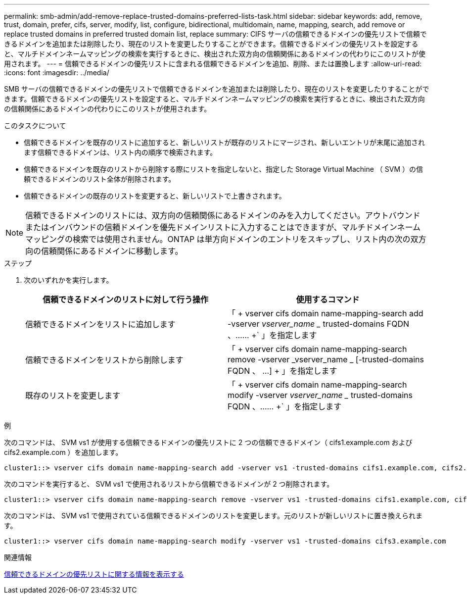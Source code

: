 ---
permalink: smb-admin/add-remove-replace-trusted-domains-preferred-lists-task.html 
sidebar: sidebar 
keywords: add, remove, trust, domain, prefer, cifs, server, modify, list, configure, bidirectional, multidomain, name, mapping, search, add remove or replace trusted domains in preferred trusted domain list, replace 
summary: CIFS サーバの信頼できるドメインの優先リストで信頼できるドメインを追加または削除したり、現在のリストを変更したりすることができます。信頼できるドメインの優先リストを設定すると、マルチドメインネームマッピングの検索を実行するときに、検出された双方向の信頼関係にあるドメインの代わりにこのリストが使用されます。 
---
= 信頼できるドメインの優先リストに含まれる信頼できるドメインを追加、削除、または置換します
:allow-uri-read: 
:icons: font
:imagesdir: ../media/


[role="lead"]
SMB サーバの信頼できるドメインの優先リストで信頼できるドメインを追加または削除したり、現在のリストを変更したりすることができます。信頼できるドメインの優先リストを設定すると、マルチドメインネームマッピングの検索を実行するときに、検出された双方向の信頼関係にあるドメインの代わりにこのリストが使用されます。

.このタスクについて
* 信頼できるドメインを既存のリストに追加すると、新しいリストが既存のリストにマージされ、新しいエントリが末尾に追加されます信頼できるドメインは、リスト内の順序で検索されます。
* 信頼できるドメインを既存のリストから削除する際にリストを指定しないと、指定した Storage Virtual Machine （ SVM ）の信頼できるドメインのリスト全体が削除されます。
* 信頼できるドメインの既存のリストを変更すると、新しいリストで上書きされます。


[NOTE]
====
信頼できるドメインのリストには、双方向の信頼関係にあるドメインのみを入力してください。アウトバウンドまたはインバウンドの信頼ドメインを優先ドメインリストに入力することはできますが、マルチドメインネームマッピングの検索では使用されません。ONTAP は単方向ドメインのエントリをスキップし、リスト内の次の双方向の信頼関係にあるドメインに移動します。

====
.ステップ
. 次のいずれかを実行します。
+
|===
| 信頼できるドメインのリストに対して行う操作 | 使用するコマンド 


 a| 
信頼できるドメインをリストに追加します
 a| 
「 + vserver cifs domain name-mapping-search add -vserver _vserver_name __ trusted-domains FQDN 、…… +` 」を指定します



 a| 
信頼できるドメインをリストから削除します
 a| 
「 + vserver cifs domain name-mapping-search remove -vserver _vserver_name _ [-trusted-domains FQDN 、 ...] + 」を指定します



 a| 
既存のリストを変更します
 a| 
「 + vserver cifs domain name-mapping-search modify -vserver _vserver_name __ trusted-domains FQDN 、…… +` 」を指定します

|===


.例
次のコマンドは、 SVM vs1 が使用する信頼できるドメインの優先リストに 2 つの信頼できるドメイン（ cifs1.example.com および cifs2.example.com ）を追加します。

[listing]
----
cluster1::> vserver cifs domain name-mapping-search add -vserver vs1 -trusted-domains cifs1.example.com, cifs2.example.com
----
次のコマンドを実行すると、 SVM vs1 で使用されるリストから信頼できるドメインが 2 つ削除されます。

[listing]
----
cluster1::> vserver cifs domain name-mapping-search remove -vserver vs1 -trusted-domains cifs1.example.com, cifs2.example.com
----
次のコマンドは、 SVM vs1 で使用されている信頼できるドメインのリストを変更します。元のリストが新しいリストに置き換えられます。

[listing]
----
cluster1::> vserver cifs domain name-mapping-search modify -vserver vs1 -trusted-domains cifs3.example.com
----
.関連情報
xref:display-preferred-trusted-domain-list-task.adoc[信頼できるドメインの優先リストに関する情報を表示する]
